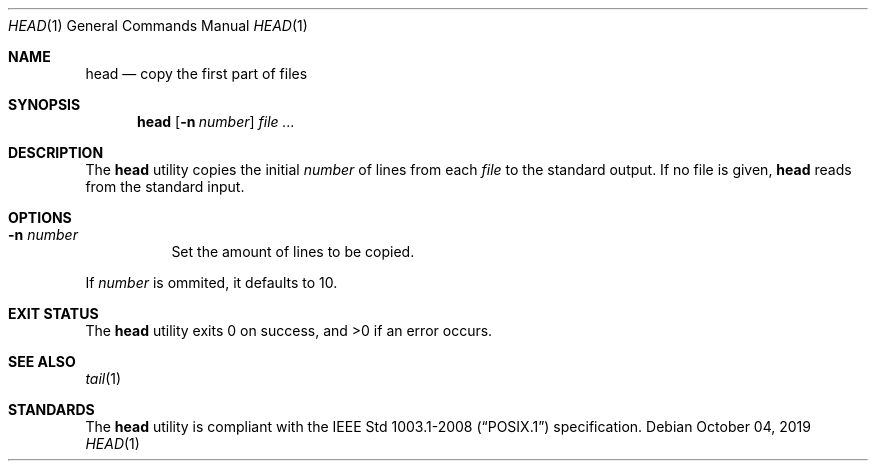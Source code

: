 .Dd October 04, 2019
.Dt HEAD 1
.Os
.Sh NAME
.Nm head
.Nd copy the first part of files
.Sh SYNOPSIS
.Nm
.Op Fl n Ar number
.Ar
.Sh DESCRIPTION
The
.Nm
utility copies the initial
.Ar number
of lines from each
.Ar file
to the standard output. If no file is given,
.Nm
reads from the standard input.
.Sh OPTIONS
.Bl -tag -width Ds
.It Fl n Ar number
Set the amount of lines to be copied.
.El
.Pp
If
.Ar number
is ommited, it defaults to 10.
.Sh EXIT STATUS
.Ex -std
.Sh SEE ALSO
.Xr tail 1
.Sh STANDARDS
The
.Nm
utility is compliant with the
.St -p1003.1-2008
specification.
